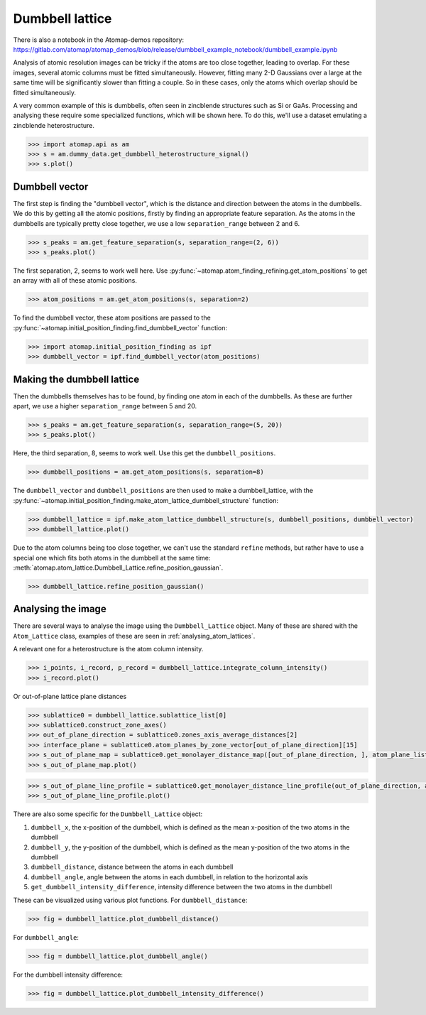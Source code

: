 .. _dumbbell_lattice:

================
Dumbbell lattice
================

There is also a notebook in the Atomap-demos repository: https://gitlab.com/atomap/atomap_demos/blob/release/dumbbell_example_notebook/dumbbell_example.ipynb

Analysis of atomic resolution images can be tricky if the atoms are too close together, leading to overlap.
For these images, several atomic columns must be fitted simultaneously.
However, fitting many 2-D Gaussians over a large at the same time will be significantly slower than fitting a couple.
So in these cases, only the atoms which overlap should be fitted simultaneously.

A very common example of this is dumbbells, often seen in zincblende structures such as Si or GaAs.
Processing and analysing these require some specialized functions, which will be shown here.
To do this, we'll use a dataset emulating a zincblende heterostructure.

.. code-block:: python

   >>> import atomap.api as am
   >>> s = am.dummy_data.get_dumbbell_heterostructure_signal()
   >>> s.plot()


.. image:: images/makedumbbelllattice/dummy_data.png
    :scale: 50 %


Dumbbell vector
===============

The first step is finding the "dumbbell vector", which is the distance and direction between the atoms in the dumbbells.
We do this by getting all the atomic positions, firstly by finding an appropriate feature separation.
As the atoms in the dumbbells are typically pretty close together, we use a low ``separation_range`` between 2 and 6.

.. code-block:: python

   >>> s_peaks = am.get_feature_separation(s, separation_range=(2, 6))
   >>> s_peaks.plot()


.. image:: images/makedumbbelllattice/feature_separation_all_atoms.png
    :scale: 50 %


The first separation, 2, seems to work well here.
Use :py:func:`~atomap.atom_finding_refining.get_atom_positions` to get an array with all of these atomic positions.

.. code-block:: python

    >>> atom_positions = am.get_atom_positions(s, separation=2)


To find the dumbbell vector, these atom positions are passed to the :py:func:`~atomap.initial_position_finding.find_dumbbell_vector` function:

.. code-block:: python

    >>> import atomap.initial_position_finding as ipf
    >>> dumbbell_vector = ipf.find_dumbbell_vector(atom_positions)


Making the dumbbell lattice
===========================

Then the dumbbells themselves has to be found, by finding one atom in each of the dumbbells.
As these are further apart, we use a higher ``separation_range`` between 5 and 20.

.. code-block:: python

   >>> s_peaks = am.get_feature_separation(s, separation_range=(5, 20))
   >>> s_peaks.plot()


.. image:: images/makedumbbelllattice/feature_separation_dumbbell.png
    :scale: 50 %


Here, the third separation, 8, seems to work well. Use this get the ``dumbbell_positions``.

.. code-block:: python

   >>> dumbbell_positions = am.get_atom_positions(s, separation=8)


The ``dumbbell_vector`` and ``dumbbell_positions`` are then used to make a dumbbell_lattice, with the :py:func:`~atomap.initial_position_finding.make_atom_lattice_dumbbell_structure` function:


.. code-block:: python

   >>> dumbbell_lattice = ipf.make_atom_lattice_dumbbell_structure(s, dumbbell_positions, dumbbell_vector)
   >>> dumbbell_lattice.plot()


.. image:: images/makedumbbelllattice/dumbbell_lattice_initial.png
    :scale: 50 %


Due to the atom columns being too close together, we can't use the standard ``refine`` methods, but rather have to use a special one which fits both atoms in the dumbbell at the same time: :meth:`atomap.atom_lattice.Dumbbell_Lattice.refine_position_gaussian`.

.. code-block:: python

   >>> dumbbell_lattice.refine_position_gaussian()


Analysing the image
===================

There are several ways to analyse the image using the ``Dumbbell_Lattice`` object.
Many of these are shared with the ``Atom_Lattice`` class, examples of these are seen in :ref:`analysing_atom_lattices`.

A relevant one for a heterostructure is the atom column intensity.

.. code-block:: python

   >>> i_points, i_record, p_record = dumbbell_lattice.integrate_column_intensity()
   >>> i_record.plot()


.. image:: images/makedumbbelllattice/integrated_intensity.png
    :scale: 50 %


Or out-of-plane lattice plane distances

.. code-block:: python

   >>> sublattice0 = dumbbell_lattice.sublattice_list[0]
   >>> sublattice0.construct_zone_axes()
   >>> out_of_plane_direction = sublattice0.zones_axis_average_distances[2]
   >>> interface_plane = sublattice0.atom_planes_by_zone_vector[out_of_plane_direction][15]
   >>> s_out_of_plane_map = sublattice0.get_monolayer_distance_map([out_of_plane_direction, ], atom_plane_list=[interface_plane])
   >>> s_out_of_plane_map.plot()

.. image:: images/makedumbbelllattice/sublattice0_out_of_plane_map.png
    :scale: 50 %

.. code-block:: python

   >>> s_out_of_plane_line_profile = sublattice0.get_monolayer_distance_line_profile(out_of_plane_direction, atom_plane=interface_plane)
   >>> s_out_of_plane_line_profile.plot()

.. image:: images/makedumbbelllattice/sublattice0_out_of_plane_line_profile.png
    :scale: 50 %


There are also some specific for the ``Dumbbell_Lattice`` object:

#. ``dumbbell_x``, the x-position of the dumbbell, which is defined as the mean x-position of the two atoms in the dumbbell
#. ``dumbbell_y``, the y-position of the dumbbell, which is defined as the mean y-position of the two atoms in the dumbbell
#. ``dumbbell_distance``, distance between the atoms in each dumbbell
#. ``dumbbell_angle``, angle between the atoms in each dumbbell, in relation to the horizontal axis
#. ``get_dumbbell_intensity_difference``, intensity difference between the two atoms in the dumbbell

These can be visualized using various plot functions.
For ``dumbbell_distance``:

.. code-block:: python

   >>> fig = dumbbell_lattice.plot_dumbbell_distance()

.. image:: images/makedumbbelllattice/dumbbell_distance.png
    :scale: 50 %

For ``dumbbell_angle``:

.. code-block:: python

   >>> fig = dumbbell_lattice.plot_dumbbell_angle()

.. image:: images/makedumbbelllattice/dumbbell_angle.png
    :scale: 50 %

For the dumbbell intensity difference:

.. code-block:: python

   >>> fig = dumbbell_lattice.plot_dumbbell_intensity_difference()

.. image:: images/makedumbbelllattice/dumbbell_intensity_difference.png
    :scale: 50 %
